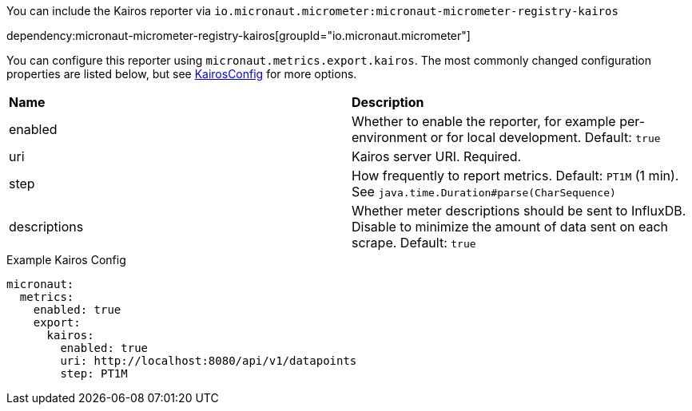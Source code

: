 You can include the Kairos reporter via `io.micronaut.micrometer:micronaut-micrometer-registry-kairos`

dependency:micronaut-micrometer-registry-kairos[groupId="io.micronaut.micrometer"]

You can configure this reporter using `micronaut.metrics.export.kairos`. The most commonly changed configuration properties are listed below, but see https://github.com/micrometer-metrics/micrometer/blob/main/implementations/micrometer-registry-kairos/src/main/java/io/micrometer/kairos/KairosConfig.java[KairosConfig] for more options.

|=======
|*Name* |*Description*
|enabled |Whether to enable the reporter, for example per-environment or for local development. Default: `true`
|uri | Kairos server URI. Required.
|step |How frequently to report metrics. Default: `PT1M` (1 min). See `java.time.Duration#parse(CharSequence)`
|descriptions | Whether meter descriptions should be sent to InfluxDB. Disable to minimize the amount of data sent on each scrape. Default: `true`
|=======

.Example Kairos Config
[configuration]
----
micronaut:
  metrics:
    enabled: true
    export:
      kairos:
        enabled: true
        uri: http://localhost:8080/api/v1/datapoints
        step: PT1M
----
